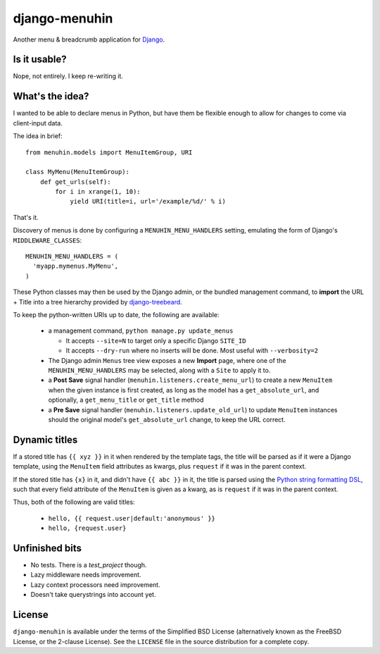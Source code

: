 ==============
django-menuhin
==============

Another menu & breadcrumb application for `Django`_.

Is it usable?
-------------

Nope, not entirely. I keep re-writing it.


What's the idea?
----------------

I wanted to be able to declare menus in Python, but have them be flexible
enough to allow for changes to come via client-input data.

The idea in brief::

    from menuhin.models import MenuItemGroup, URI

    class MyMenu(MenuItemGroup):
        def get_urls(self):
            for i in xrange(1, 10):
                yield URI(title=i, url='/example/%d/' % i)

That's it.

Discovery of menus is done by configuring a ``MENUHIN_MENU_HANDLERS`` setting,
emulating the form of Django's ``MIDDLEWARE_CLASSES``::

  MENUHIN_MENU_HANDLERS = (
    'myapp.mymenus.MyMenu',
  )

These Python classes may then be used by the Django admin, or the bundled
management command, to **import** the URL + Title into a tree hierarchy
provided by `django-treebeard`_.

To keep the python-written URIs up to date, the following are available:

  * a management command, ``python manage.py update_menus``

    * It accepts ``--site=N`` to target only a specific Django ``SITE_ID``
    * It accepts ``--dry-run`` where no inserts will be done. Most useful
      with ``--verbosity=2``

  * The Django admin ``Menus`` tree view exposes a new **Import** page,
    where one of the ``MENUHIN_MENU_HANDLERS`` may be selected, along
    with a ``Site`` to apply it to.
  * a **Post Save** signal handler (``menuhin.listeners.create_menu_url``)
    to create a new ``MenuItem`` when the given instance is first created,
    as long as the model has a ``get_absolute_url``, and optionally, a
    ``get_menu_title`` or ``get_title`` method
  * a **Pre Save** signal handler (``menuhin.listeners.update_old_url``)
    to update ``MenuItem`` instances should the original model's
    ``get_absolute_url`` change, to keep the URL correct.

Dynamic titles
--------------

If a stored title has ``{{ xyz }}`` in it when rendered by the template tags,
the title will be parsed as if it were a Django template, using the
``MenuItem`` field attributes as kwargs, plus ``request`` if it was in the
parent context.

If the stored title has ``{x}`` in it, and didn't have ``{{ abc }}`` in it,
the title is parsed using the `Python string formatting DSL`_, such that
every field attribute of the ``MenuItem`` is given as a kwarg, as is
``request`` if it was in the parent context.

Thus, both of the following are valid titles:

  * ``hello, {{ request.user|default:'anonymous' }}``
  * ``hello, {request.user}``

Unfinished bits
---------------

* No tests. There is a `test_project` though.
* Lazy middleware needs improvement.
* Lazy context processors need improvement.
* Doesn't take querystrings into account yet.

License
-------

``django-menuhin`` is available under the terms of the
Simplified BSD License (alternatively known as the FreeBSD License, or
the 2-clause License). See the ``LICENSE`` file in the source
distribution for a complete copy.


.. _Django: https://djangoproject.com/
.. _django-treebeard: https://github.com/tabo/django-treebeard/
.. _Python string formatting DSL: http://docs.python.org/2/library/string.html#format-examples

